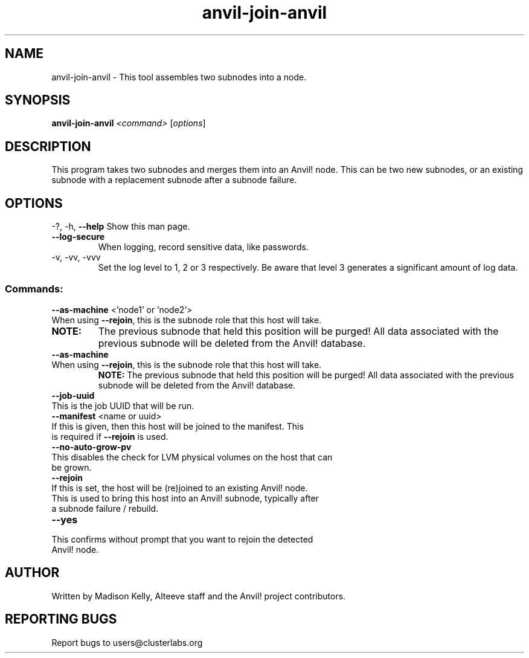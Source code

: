 .\" Manpage for the Anvil! node assembly tool
.\" Contact mkelly@alteeve.com to report issues, concerns or suggestions.
.TH anvil-join-anvil "8" "June 18 2024" "Anvil! Intelligent Availability™ Platform"
.SH NAME
anvil-join-anvil \- This tool assembles two subnodes into a node. 
.SH SYNOPSIS
.B anvil-join-anvil 
\fI\,<command> \/\fR[\fI\,options\/\fR]
.SH DESCRIPTION
This program takes two subnodes and merges them into an Anvil! node. This can be two new subnodes, or an existing subnode with a replacement subnode after a subnode failure.
.IP
.SH OPTIONS
\-?, \-h, \fB\-\-help\fR
Show this man page.
.TP
\fB\-\-log\-secure\fR
When logging, record sensitive data, like passwords.
.TP
\-v, \-vv, \-vvv
Set the log level to 1, 2 or 3 respectively. Be aware that level 3 generates a significant amount of log data.
.IP
.SS "Commands:"
\fB\-\-as\-machine\fR <'node1' or 'node2'>
.TP
When using \fB\-\-rejoin\fR, this is the subnode role that this host will take. 
.TP
.B NOTE:
The previous subnode that held this position will be purged! All data associated with the previous subnode will be deleted from the Anvil! database.
.TP
\fB\-\-as\-machine\fR
.TP
When using \fB\-\-rejoin\fR, this is the subnode role that this host will take. 
.B NOTE:
The previous subnode that held this position will be purged! All data associated with the previous subnode will be deleted from the Anvil! database.
.TP
\fB\-\-job\-uuid\fR
.TP
This is the job UUID that will be run. 
.TP
\fB\-\-manifest\fR <name or uuid>
.TP
If this is given, then this host will be joined to the manifest. This is required if \fB\-\-rejoin\fR is used.
.TP
\fB\-\-no\-auto\-grow\-pv\fR
.TP
This disables the check for LVM physical volumes on the host that can be grown.
.TP
\fB\-\-rejoin\fR
.TP
If this is set, the host will be (re)joined to an existing Anvil! node. This is used to bring this host into an Anvil! subnode, typically after a subnode failure / rebuild.
.TP
\fB\-\-yes\fR
.TP
This confirms without prompt that you want to rejoin the detected Anvil! node.
.IP
.SH AUTHOR
Written by Madison Kelly, Alteeve staff and the Anvil! project contributors.
.SH "REPORTING BUGS"
Report bugs to users@clusterlabs.org
